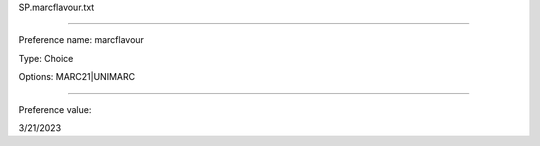 SP.marcflavour.txt

----------

Preference name: marcflavour

Type: Choice

Options: MARC21|UNIMARC

----------

Preference value: 



3/21/2023

























